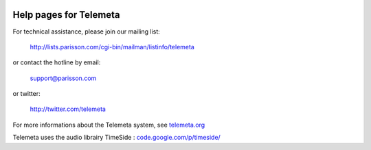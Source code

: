 .. image:: images/help.png
    :align: left

========================
Help pages for Telemeta
========================

For technical assistance, please join our mailing list:
    
    `http://lists.parisson.com/cgi-bin/mailman/listinfo/telemeta <http://lists.parisson.com/cgi-bin/mailman/listinfo/telemeta>`_
    
or contact the hotline by email:
        
     support@parisson.com
        
or twitter:
            
    `http://twitter.com/telemeta <http://twitter.com/telemeta>`_
            
For more informations about the Telemeta system, see `telemeta.org <http://telemeta.org>`_
            
Telemeta uses the audio librairy TimeSide : `code.google.com/p/timeside/ <http://code.google.com/p/timeside/>`_